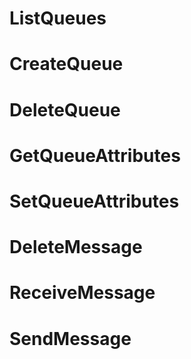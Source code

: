 * ListQueues
* CreateQueue
* DeleteQueue
* GetQueueAttributes
* SetQueueAttributes
* DeleteMessage
* ReceiveMessage
* SendMessage

